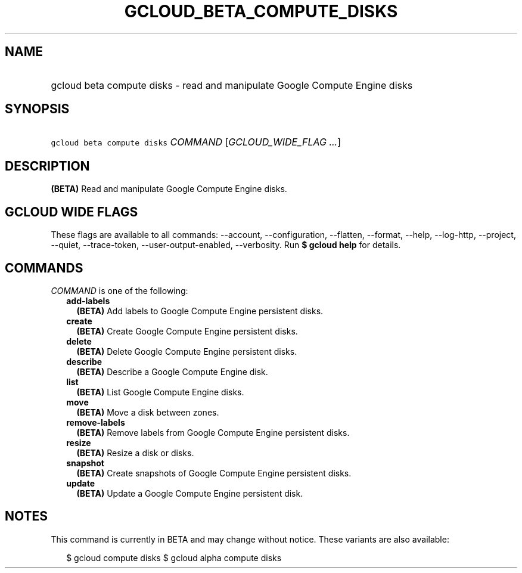 
.TH "GCLOUD_BETA_COMPUTE_DISKS" 1



.SH "NAME"
.HP
gcloud beta compute disks \- read and manipulate Google Compute Engine disks



.SH "SYNOPSIS"
.HP
\f5gcloud beta compute disks\fR \fICOMMAND\fR [\fIGCLOUD_WIDE_FLAG\ ...\fR]



.SH "DESCRIPTION"

\fB(BETA)\fR Read and manipulate Google Compute Engine disks.



.SH "GCLOUD WIDE FLAGS"

These flags are available to all commands: \-\-account, \-\-configuration,
\-\-flatten, \-\-format, \-\-help, \-\-log\-http, \-\-project, \-\-quiet,
\-\-trace\-token, \-\-user\-output\-enabled, \-\-verbosity. Run \fB$ gcloud
help\fR for details.



.SH "COMMANDS"

\f5\fICOMMAND\fR\fR is one of the following:

.RS 2m
.TP 2m
\fBadd\-labels\fR
\fB(BETA)\fR Add labels to Google Compute Engine persistent disks.

.TP 2m
\fBcreate\fR
\fB(BETA)\fR Create Google Compute Engine persistent disks.

.TP 2m
\fBdelete\fR
\fB(BETA)\fR Delete Google Compute Engine persistent disks.

.TP 2m
\fBdescribe\fR
\fB(BETA)\fR Describe a Google Compute Engine disk.

.TP 2m
\fBlist\fR
\fB(BETA)\fR List Google Compute Engine disks.

.TP 2m
\fBmove\fR
\fB(BETA)\fR Move a disk between zones.

.TP 2m
\fBremove\-labels\fR
\fB(BETA)\fR Remove labels from Google Compute Engine persistent disks.

.TP 2m
\fBresize\fR
\fB(BETA)\fR Resize a disk or disks.

.TP 2m
\fBsnapshot\fR
\fB(BETA)\fR Create snapshots of Google Compute Engine persistent disks.

.TP 2m
\fBupdate\fR
\fB(BETA)\fR Update a Google Compute Engine persistent disk.


.RE
.sp

.SH "NOTES"

This command is currently in BETA and may change without notice. These variants
are also available:

.RS 2m
$ gcloud compute disks
$ gcloud alpha compute disks
.RE

